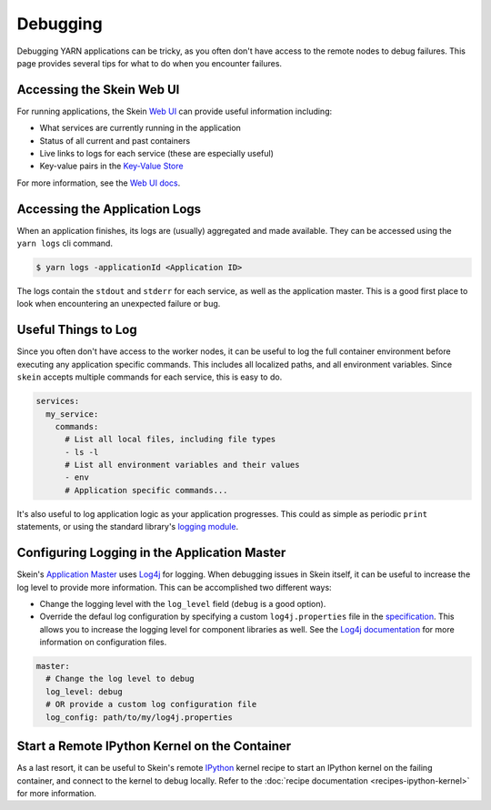 Debugging
=========

Debugging YARN applications can be tricky, as you often don't have access to
the remote nodes to debug failures. This page provides several tips for what to
do when you encounter failures.


Accessing the Skein Web UI
--------------------------

For running applications, the Skein `Web UI <web-ui.html>`__ can provide useful
information including:

- What services are currently running in the application
- Status of all current and past containers
- Live links to logs for each service (these are especially useful)
- Key-value pairs in the `Key-Value Store <key-value-store.html>`__

For more information, see the `Web UI docs <web-ui.html>`__.


Accessing the Application Logs
------------------------------

When an application finishes, its logs are (usually) aggregated and made
available. They can be accessed using the ``yarn logs`` cli command.

.. code-block:: console

    $ yarn logs -applicationId <Application ID>

The logs contain the ``stdout`` and ``stderr`` for each service, as well as the
application master. This is a good first place to look when encountering an
unexpected failure or bug.


Useful Things to Log
--------------------

Since you often don't have access to the worker nodes, it can be useful to log
the full container environment before executing any application specific
commands. This includes all localized paths, and all environment variables.
Since ``skein`` accepts multiple commands for each service, this is easy to do.

.. code-block:: none

    services:
      my_service:
        commands:
          # List all local files, including file types
          - ls -l
          # List all environment variables and their values
          - env
          # Application specific commands...


It's also useful to log application logic as your application progresses. This
could as simple as periodic ``print`` statements, or using the standard
library's `logging module <https://docs.python.org/3/library/logging.html>`_.


Configuring Logging in the Application Master
---------------------------------------------

Skein's `Application Master
<https://hadoop.apache.org/docs/stable/hadoop-yarn/hadoop-yarn-site/YARN.html>`__
uses `Log4j <http://logging.apache.org/log4j/1.2/>`__ for logging.
When debugging issues in
Skein itself, it can be useful to increase the log level to provide more
information. This can be accomplished two different ways:

- Change the logging level with the ``log_level`` field (``debug`` is a good option).
- Override the defaul log configuration by specifying a custom
  ``log4j.properties`` file in the `specification <specification.html>`__. This
  allows you to increase the logging level for component libraries as well. See
  the `Log4j documentation <https://logging.apache.org/log4j/1.2/>`__ for more
  information on configuration files.

.. code-block:: none

    master:
      # Change the log level to debug
      log_level: debug
      # OR provide a custom log configuration file
      log_config: path/to/my/log4j.properties


Start a Remote IPython Kernel on the Container
----------------------------------------------

As a last resort, it can be useful to Skein's remote `IPython
<https://ipython.org/>`_ kernel recipe to start an IPython kernel on the
failing container, and connect to the kernel to debug locally. Refer to the
:doc:`recipe documentation <recipes-ipython-kernel>` for more information.
